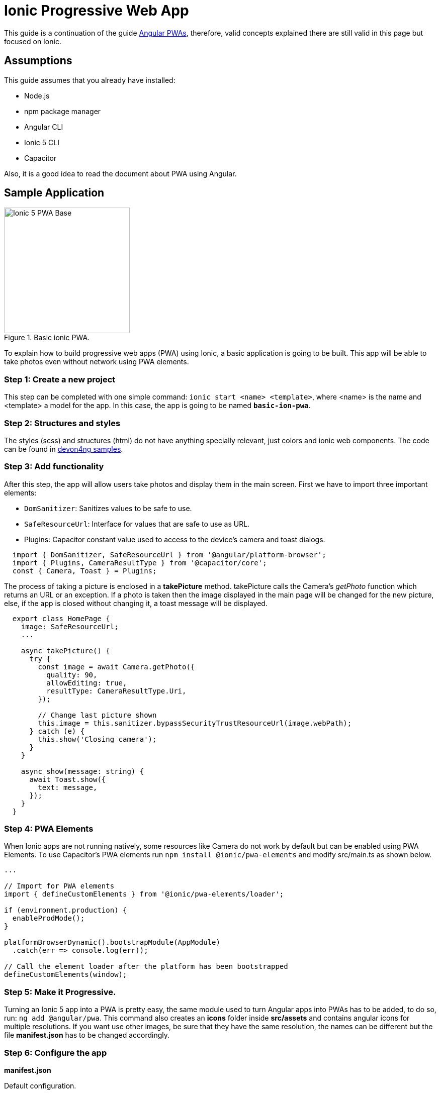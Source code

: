 :imagesdir: ../../images

= Ionic Progressive Web App

This guide is a continuation of the guide link:guide-angular-pwa[Angular PWAs], therefore, valid concepts explained there are still valid in this page but focused on Ionic.

== Assumptions

This guide assumes that you already have installed:

* Node.js
* npm package manager
* Angular CLI
* Ionic 5 CLI
* Capacitor

Also, it is a good idea to read the document about PWA using Angular.

== Sample Application

.Basic ionic PWA.
image::ionic/ionic-pwa/base.png["Ionic 5 PWA Base", width=250 link="images/ionic/ionic-pwa/base.png"]

To explain how to build progressive web apps (PWA) using Ionic, a basic application is going to be built. This app will be able to take photos even without network using PWA elements.

=== Step 1: Create a new project

This step can be completed with one simple command: `ionic start <name> <template>`, where <name> is the name and <template> a model for the app. In this case, the app is going to be named `*basic-ion-pwa*`.

=== Step 2: Structures and styles

The styles (scss) and structures (html) do not have anything specially relevant, just colors and ionic web components. The code can be found in https://github.com/devonfw/devon4ng/tree/master/samples/IonicBasicPWA[devon4ng samples].

=== Step 3: Add functionality

After this step, the app will allow users take photos and display them in the main screen. 
First we have to import three important elements:

* `DomSanitizer`: Sanitizes values to be safe to use.

* `SafeResourceUrl`: Interface for values that are safe to use as URL.

* Plugins: Capacitor constant value used to access to the device's camera and toast dialogs.

```
  import { DomSanitizer, SafeResourceUrl } from '@angular/platform-browser';
  import { Plugins, CameraResultType } from '@capacitor/core';
  const { Camera, Toast } = Plugins;
```

The process of taking a picture is enclosed in a *takePicture* method. takePicture calls the Camera's _getPhoto_ function which returns an URL or an exception. If a photo is taken then the image displayed in the main page will be changed for the new picture, else, if the app is closed without changing it, a toast message will be displayed.

```
  export class HomePage {
    image: SafeResourceUrl;
    ...

    async takePicture() {
      try {
        const image = await Camera.getPhoto({
          quality: 90,
          allowEditing: true,
          resultType: CameraResultType.Uri,
        });

        // Change last picture shown
        this.image = this.sanitizer.bypassSecurityTrustResourceUrl(image.webPath);
      } catch (e) {
        this.show('Closing camera');
      }
    }

    async show(message: string) {
      await Toast.show({
        text: message,
      });
    }
  }
```

=== Step 4: PWA Elements

When Ionic apps are not running natively, some resources like Camera do not work by default but can be enabled using PWA Elements. To use Capacitor's PWA elements run `npm install @ionic/pwa-elements` and modify src/main.ts as shown below.

```
...

// Import for PWA elements
import { defineCustomElements } from '@ionic/pwa-elements/loader';

if (environment.production) {
  enableProdMode();
}

platformBrowserDynamic().bootstrapModule(AppModule)
  .catch(err => console.log(err));

// Call the element loader after the platform has been bootstrapped
defineCustomElements(window);
```

=== Step 5: Make it Progressive.

Turning an Ionic 5 app into a PWA is pretty easy, the same module used to turn Angular apps into PWAs has to be added, to do so, run: `ng add @angular/pwa`. This command also creates an *icons* folder inside *src/assets* and contains angular icons for multiple resolutions. If you want use other images, be sure that they have the same resolution, the names can be different but the file *manifest.json* has to be changed accordingly. 

=== Step 6: Configure the app

*manifest.json*

Default configuration.

*ngsw-config.json*

At _assetGroups -> resources_ add a URLs field and a pattern to match PWA Elements scripts and other resources (images, styles, ...):

```
  "urls": ["https://unpkg.com/@ionic/pwa-elements@1.0.2/dist/**"]
```

=== Step 7: Check that your app is a PWA

To check if an app is a PWA lets compare its normal behaviour against itself but built for production. Run in the project's root folder the commands below:

`ionic build --prod` to build the app using production settings.

`npm install http-server` to install an npm module that can serve your built application. Documentation https://www.npmjs.com/package/http-server[here]. A good alternative is also `npm install serve`. It can be checked https://github.com/zeit/serve[here]. 

Go to the `*www*` folder running `cd www`.

`http-server -o` or `serve` to serve your built app.

NOTE: In order not to install anything not necessary `npx` can be used directly to serve the app. i.e run `npx serve [folder]` will automatically download and run this HTTP server without installing it in the project dependencies. 

.Http server running on localhost:8081.
image::ionic/ionic-pwa/http-server.png["Http server running", width=600 link="images/ionic/ionic-pwa/http-server.png"]

{nbsp} +
In another console instance run `ionic serve` to open the common app (not built).

.Ionic server running on localhost:8100.
image::ionic/ionic-pwa/ionic-serve.png["Ionic serve on Visual Studio Code console", width=600 link="images/ionic/ionic-pwa/ionic-serve.png"]

{nbsp} +
The first difference can be found on _Developer tools -> application_, here it is seen that the PWA application (left) has a service worker and the common one does not.

.Application service worker comparison.
image::ionic/ionic-pwa/pwa-nopwa-app.png["Application comparison", width=800 link="images/ionic/ionic-pwa/pwa-nopwa-app.png"]

{nbsp} +
If the "offline" box is checked, it will force a disconnection from network. In situations where users do not have connectivity or have a slow, one the PWA can still be accessed and used. 

.Offline application.
image::ionic/ionic-pwa/online-offline.png["Online offline apps", width=800 link="images/ionic/ionic-pwa/online-offline.png"]

{nbsp} +
Finally, plugins like https://chrome.google.com/webstore/detail/lighthouse/blipmdconlkpinefehnmjammfjpmpbjk[Lighthouse] can be used to test whether an application is progressive or not.

.Lighthouse report.
image::ionic/ionic-pwa/lighthouse.png["Lighthouse report", width=800 link="images/ionic/ionic-pwa/lighthouse.png"]
